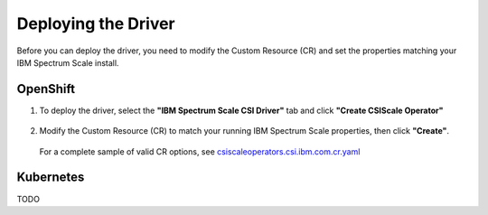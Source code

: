 Deploying the Driver
====================

Before you can deploy the driver, you need to modify the Custom Resource (CR) and set the properties matching your IBM Spectrum Scale install.

OpenShift
---------

1. To deploy the driver, select the **"IBM Spectrum Scale CSI Driver"** tab and click **"Create CSIScale Operator"**

    .. image:: images/operatorhub-driver-tab.png
        :alt: IBM Spectrum Scale CSI Operator Tabs

2. Modify the Custom Resource (CR) to match your running IBM Spectrum Scale properties, then click **"Create"**. 

    .. image:: images/operatorhub-custom-resource.png
        :alt: IBM Spectrum Scale CSI Operator Tabs

   For a complete sample of valid CR options, see `csiscaleoperators.csi.ibm.com.cr.yaml <https://raw.githubusercontent.com/IBM/ibm-spectrum-scale-csi/master/operator/deploy/crds/csiscaleoperators.csi.ibm.com.cr.yaml>`_

Kubernetes
----------

TODO